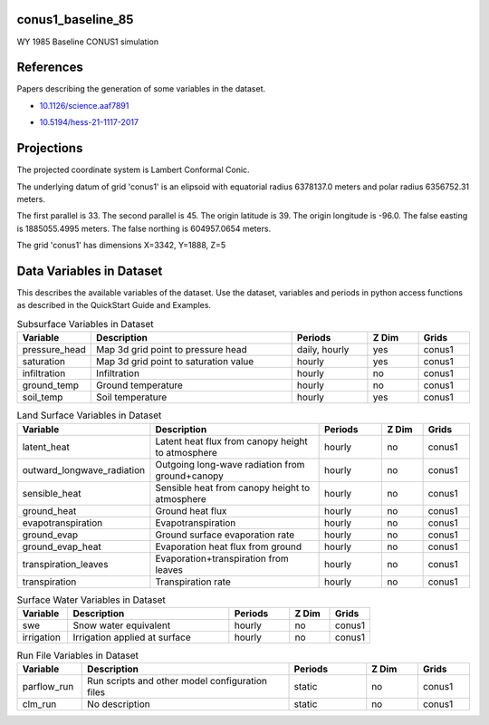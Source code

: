 .. _gen_conus1_baseline_85:

conus1_baseline_85
^^^^^^^^^^^^^^^^^^

WY 1985 Baseline CONUS1 simulation

References
^^^^^^^^^^
Papers describing the generation of some variables in the dataset.

* `10.1126/science.aaf7891`_
.. _`10.1126/science.aaf7891`: https://doi.org/10.1126/science.aaf7891
* `10.5194/hess-21-1117-2017`_
.. _`10.5194/hess-21-1117-2017`: https://doi.org/10.5194/hess-21-1117-2017
Projections
^^^^^^^^^^^^^^^^^^

The projected coordinate system is Lambert Conformal Conic.

The underlying datum of grid 'conus1' is an elipsoid with equatorial radius 6378137.0 meters and polar radius 6356752.31 meters.

The first parallel is 33. The second parallel is 45. The origin latitude is 39. The origin longitude is -96.0. The false easting is 1885055.4995 meters. The false northing is 604957.0654 meters.

The grid 'conus1' has dimensions X=3342,  Y=1888,  Z=5

Data Variables in Dataset
^^^^^^^^^^^^^^^^^^

This describes the available variables of the dataset.
Use the dataset, variables and periods in python access functions as described in the QuickStart Guide and Examples.

.. list-table:: Subsurface Variables in Dataset
    :widths: 25 80 30 20 20
    :header-rows: 1

    * - Variable
      - Description
      - Periods
      - Z Dim
      - Grids
    * - pressure_head
      - Map 3d grid point to pressure head
      - daily, hourly
      - yes
      - conus1
    * - saturation
      - Map 3d grid point to saturation value
      - hourly
      - yes
      - conus1
    * - infiltration
      - Infiltration
      - hourly
      - no
      - conus1
    * - ground_temp
      - Ground temperature
      - hourly
      - no
      - conus1
    * - soil_temp
      - Soil temperature
      - hourly
      - yes
      - conus1


.. list-table:: Land Surface Variables in Dataset
    :widths: 25 80 30 20 20
    :header-rows: 1

    * - Variable
      - Description
      - Periods
      - Z Dim
      - Grids
    * - latent_heat
      - Latent heat flux from canopy height to atmosphere
      - hourly
      - no
      - conus1
    * - outward_longwave_radiation
      - Outgoing long-wave radiation from ground+canopy
      - hourly
      - no
      - conus1
    * - sensible_heat
      - Sensible heat from canopy height to atmosphere
      - hourly
      - no
      - conus1
    * - ground_heat
      - Ground heat flux
      - hourly
      - no
      - conus1
    * - evapotranspiration
      - Evapotranspiration
      - hourly
      - no
      - conus1
    * - ground_evap
      - Ground surface evaporation rate
      - hourly
      - no
      - conus1
    * - ground_evap_heat
      - Evaporation heat flux from ground
      - hourly
      - no
      - conus1
    * - transpiration_leaves
      - Evaporation+transpiration from leaves
      - hourly
      - no
      - conus1
    * - transpiration
      - Transpiration rate
      - hourly
      - no
      - conus1


.. list-table:: Surface Water Variables in Dataset
    :widths: 25 80 30 20 20
    :header-rows: 1

    * - Variable
      - Description
      - Periods
      - Z Dim
      - Grids
    * - swe
      - Snow water equivalent
      - hourly
      - no
      - conus1
    * - irrigation
      - Irrigation applied at surface
      - hourly
      - no
      - conus1


.. list-table:: Run File Variables in Dataset
    :widths: 25 80 30 20 20
    :header-rows: 1

    * - Variable
      - Description
      - Periods
      - Z Dim
      - Grids
    * - parflow_run
      - Run scripts and other model configuration files
      - static
      - no
      - conus1
    * - clm_run
      - No description
      - static
      - no
      - conus1


